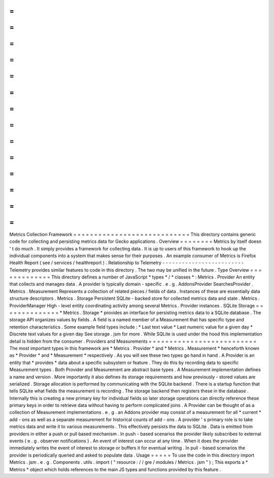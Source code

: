 =
=
=
=
=
=
=
=
=
=
=
=
=
=
=
=
=
=
=
=
=
=
=
=
=
=
=
=
Metrics
Collection
Framework
=
=
=
=
=
=
=
=
=
=
=
=
=
=
=
=
=
=
=
=
=
=
=
=
=
=
=
=
This
directory
contains
generic
code
for
collecting
and
persisting
metrics
data
for
Gecko
applications
.
Overview
=
=
=
=
=
=
=
=
Metrics
by
itself
doesn
'
t
do
much
.
It
simply
provides
a
framework
for
collecting
data
.
It
is
up
to
users
of
this
framework
to
hook
up
the
individual
components
into
a
system
that
makes
sense
for
their
purposes
.
An
example
consumer
of
Metrics
is
Firefox
Health
Report
(
see
/
services
/
healthreport
)
.
Relationship
to
Telemetry
-
-
-
-
-
-
-
-
-
-
-
-
-
-
-
-
-
-
-
-
-
-
-
-
-
Telemetry
provides
similar
features
to
code
in
this
directory
.
The
two
may
be
unified
in
the
future
.
Type
Overview
=
=
=
=
=
=
=
=
=
=
=
=
=
This
directory
defines
a
number
of
JavaScript
*
types
*
/
*
classes
*
:
Metrics
.
Provider
An
entity
that
collects
and
manages
data
.
A
provider
is
typically
domain
-
specific
.
e
.
g
.
AddonsProvider
SearchesProvider
.
Metrics
.
Measurement
Represents
a
collection
of
related
pieces
/
fields
of
data
.
Instances
of
these
are
essentially
data
structure
descriptors
.
Metrics
.
Storage
Persistent
SQLite
-
backed
store
for
collected
metrics
data
and
state
.
Metrics
.
ProviderManager
High
-
level
entity
coordinating
activity
among
several
Metrics
.
Provider
instances
.
SQLite
Storage
=
=
=
=
=
=
=
=
=
=
=
=
=
=
*
Metrics
.
Storage
*
provides
an
interface
for
persisting
metrics
data
to
a
SQLite
database
.
The
storage
API
organizes
values
by
fields
.
A
field
is
a
named
member
of
a
Measurement
that
has
specific
type
and
retention
characteristics
.
Some
example
field
types
include
:
*
Last
text
value
*
Last
numeric
value
for
a
given
day
*
Discrete
text
values
for
a
given
day
See
storage
.
jsm
for
more
.
While
SQLite
is
used
under
the
hood
this
implementation
detail
is
hidden
from
the
consumer
.
Providers
and
Measurements
=
=
=
=
=
=
=
=
=
=
=
=
=
=
=
=
=
=
=
=
=
=
=
=
=
=
The
most
important
types
in
this
framework
are
*
Metrics
.
Provider
*
and
*
Metrics
.
Measurement
*
henceforth
known
as
*
Provider
*
and
*
Measurement
*
respectively
.
As
you
will
see
these
two
types
go
hand
in
hand
.
A
Provider
is
an
entity
that
*
provides
*
data
about
a
specific
subsystem
or
feature
.
They
do
this
by
recording
data
to
specific
Measurement
types
.
Both
Provider
and
Measurement
are
abstract
base
types
.
A
Measurement
implementation
defines
a
name
and
version
.
More
importantly
it
also
defines
its
storage
requirements
and
how
previously
-
stored
values
are
serialized
.
Storage
allocation
is
performed
by
communicating
with
the
SQLite
backend
.
There
is
a
startup
function
that
tells
SQLite
what
fields
the
measurement
is
recording
.
The
storage
backend
then
registers
these
in
the
database
.
Internally
this
is
creating
a
new
primary
key
for
individual
fields
so
later
storage
operations
can
directly
reference
these
primary
keys
in
order
to
retrieve
data
without
having
to
perform
complicated
joins
.
A
Provider
can
be
thought
of
as
a
collection
of
Measurement
implementations
.
e
.
g
.
an
Addons
provider
may
consist
of
a
measurement
for
all
*
current
*
add
-
ons
as
well
as
a
separate
measurement
for
historical
counts
of
add
-
ons
.
A
provider
'
s
primary
role
is
to
take
metrics
data
and
write
it
to
various
measurements
.
This
effectively
persists
the
data
to
SQLite
.
Data
is
emitted
from
providers
in
either
a
push
or
pull
based
mechanism
.
In
push
-
based
scenarios
the
provider
likely
subscribes
to
external
events
(
e
.
g
.
observer
notifications
)
.
An
event
of
interest
can
occur
at
any
time
.
When
it
does
the
provider
immediately
writes
the
event
of
interest
to
storage
or
buffers
it
for
eventual
writing
.
In
pull
-
based
scenarios
the
provider
is
periodically
queried
and
asked
to
populate
data
.
Usage
=
=
=
=
=
To
use
the
code
in
this
directory
import
Metrics
.
jsm
.
e
.
g
.
Components
.
utils
.
import
(
"
resource
:
/
/
gre
/
modules
/
Metrics
.
jsm
"
)
;
This
exports
a
*
Metrics
*
object
which
holds
references
to
the
main
JS
types
and
functions
provided
by
this
feature
.
